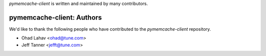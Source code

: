 `pymemcache-client` is written and maintained by many contributors.

pymemcache-client: Authors
````````````````````````````

We'd like to thank the following people who have contributed to the `pymemcache-client` repository.

- Ohad Lahav <ohad@tune.com>
- Jeff Tanner <jefft@tune.com>
